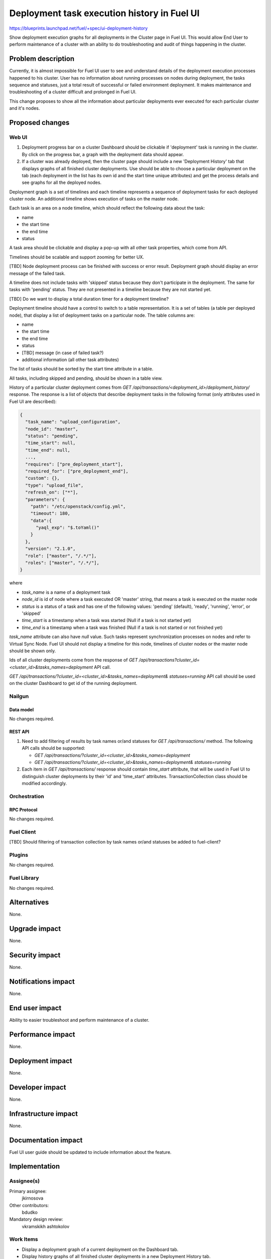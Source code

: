 ..
 This work is licensed under a Creative Commons Attribution 3.0 Unported
 License.

 http://creativecommons.org/licenses/by/3.0/legalcode

============================================
Deployment task execution history in Fuel UI
============================================

https://blueprints.launchpad.net/fuel/+spec/ui-deployment-history

Show deployment execution graphs for all deployments in the Cluster page in
Fuel UI. This would allow End User to perform maintenance of a cluster with
an ability to do troubleshooting and audit of things happening in the cluster.


--------------------
Problem description
--------------------

Currently, it is almost impossible for Fuel UI user to see and understand
details of the deployment execution processes happened to his cluster.
User has no information about running processes on nodes during deployment,
the tasks sequence and statuses, just a total result of successful or failed
environment deployment.
It makes maintenance and troubleshooting of a cluster difficult and prolonged
in Fuel UI.


This change proposes to show all the information about particular deployments
ever executed for each particular cluster and it's nodes.


----------------
Proposed changes
----------------


Web UI
======

#. Deployment progress bar on a cluster Dashboard should be clickable if
   'deployment' task is running in the cluster. By click on the progress bar,
   a graph with the deployment data should appear.

#. If a cluster was already deployed, then the cluster page should
   include a new 'Deployment History' tab that displays graphs of all
   finished cluster deployments.
   Use should be able to choose a particular deployment on the tab (each
   deployment in the list has its own id and the start time unique attributes)
   and get the process details and see graphs for all the deployed nodes.

Deployment graph is a set of timelines and each timeline represents a sequence
of deployment tasks for each deployed cluster node.
An additional timeline shows execution of tasks on the master node.

Each task is an area on a node timeline, which should reflect the following
data about the task:

* name
* the start time
* the end time
* status

A task area should be clickable and display a pop-up with all other task
properties, which come from API.

Timelines should be scalable and support zooming for better UX.

[TBD] Node deployment process can be finished with success or error result.
Deployment graph should display an error message of the failed task.

A timeline does not include tasks with 'skipped' status because they don't
participate in the deployment.
The same for tasks with 'pending' status. They are not presented in a timeline
because they are not started yet.

[TBD] Do we want to display a total duration timer for a deployment timeline?

Deployment timeline should have a control to switch to a table representation.
It is a set of tables (a table per deployed node), that display a list of
deployment tasks on a particular node. The table columns are:

* name
* the start time
* the end time
* status
* [TBD] message (in case of failed task?)
* additional information (all other task attributes)

The list of tasks should be sorted by the start time attribute in a table.

All tasks, including skipped and pending, should be shown in a table view.

History of a particular cluster deployment comes from
`GET /api/transactions/<deployment_id>/deployment_history/` response.
The response is a list of objects that describe deployment tasks in
the following format (only attributes used in Fuel UI are described):

.. code-block:: json

  {
    "task_name": "upload_configuration",
    "node_id": "master",
    "status": "pending",
    "time_start": null,
    "time_end": null,
    ...,
    "requires": ["pre_deployment_start"],
    "required_for": ["pre_deployment_end"],
    "custom": {},
    "type": "upload_file",
    "refresh_on": ["*"],
    "parameters": {
      "path": "/etc/openstack/config.yml",
      "timeout": 180,
      "data":{
        "yaql_exp": "$.toYaml()"
      }
    },
    "version": "2.1.0",
    "role": ["master", "/.*/"],
    "roles": ["master", "/.*/"],
  }

where

* `task_name` is a name of a deployment task
* `node_id` is id of node where a task executed OR 'master' string, that means
  a task is executed on the master node
* `status` is a status of a task and has one of the following values:
  'pending' (default), 'ready', 'running', 'error', or 'skipped'
* `time_start` is a timestamp when a task was started (Null if a task is not
  started yet)
* `time_end` is a timestamp when a task was finished (Null if a task is not
  started or not finished yet)

`task_name` attribute can also have `null` value. Such tasks represent
synchronization processes on nodes and refer to Virtual Sync Node. Fuel UI
should not display a timeline for this node, timelines of cluster nodes or
the master node should be shown only.

Ids of all cluster deployments come from the response of
`GET /api/transactions?cluster_id=<cluster_id>&tasks_names=deployment` API
call.

`GET /api/transactions/?cluster_id=<cluster_id>&tasks_names=deployment&
statuses=running` API call should be used on the cluster Dashboard to get id
of the running deployment.


Nailgun
=======


Data model
----------

No changes required.


REST API
--------

#. Need to add filtering of results by task names or/and statuses for
   `GET /api/transactions/` method. The following API calls should be 
   supported:

   * `GET /api/transactions/?cluster_id=<cluster_id>&tasks_names=deployment`
   * `GET /api/transactions/?cluster_id=<cluster_id>&tasks_names=deployment&
     statuses=running`

#. Each item in `GET /api/transactions/` response should contain `time_start`
   attribute, that will be used in Fuel UI to distinguish cluster deployments
   by their 'id' and 'time_start' attributes.
   TransactionCollection class should be modified accordingly.


Orchestration
=============


RPC Protocol
------------

No changes required.


Fuel Client
===========

[TBD] Should filtering of transaction collection by task names or/and statuses
be added to fuel-client?


Plugins
=======

No changes required.


Fuel Library
============

No changes required.


------------
Alternatives
------------

None.


--------------
Upgrade impact
--------------

None.


---------------
Security impact
---------------

None.


--------------------
Notifications impact
--------------------

None.


---------------
End user impact
---------------

Ability to easier troubleshoot and perform maintenance of a cluster.


------------------
Performance impact
------------------

None.


-----------------
Deployment impact
-----------------

None.


----------------
Developer impact
----------------

None.


---------------------
Infrastructure impact
---------------------

None.


--------------------
Documentation impact
--------------------

Fuel UI user guide should be updated to include information about the feature.


--------------
Implementation
--------------

Assignee(s)
===========

Primary assignee:
  jkirnosova

Other contributors:
  bdudko

Mandatory design review:
  vkramskikh
  ashtokolov


Work Items
==========

* Display a deployment graph of a current deployment on the Dashboard tab.
* Display history graphs of all finished cluster deployments in a new
  Deployment History tab.
* Support both display modes for a deployment graph: a timeline view and
  a table view.
* Add filters for a table representation of a deployment history (filters
  by node, task name, task status).


Dependencies
============

None.


------------
Testing, QA
------------

* Manual testing.
* UI functional tests should cover the changes.

Acceptance criteria
===================

Fuel UI user should be able to run several deployments for a cluster and see
the deployment tasks history in the cluster page, including real-time
information about a current deployment.


----------
References
----------

* Store Deployment Tasks Execution History in DB
  https://blueprints.launchpad.net/fuel/+spec/store-deployment-tasks-history
